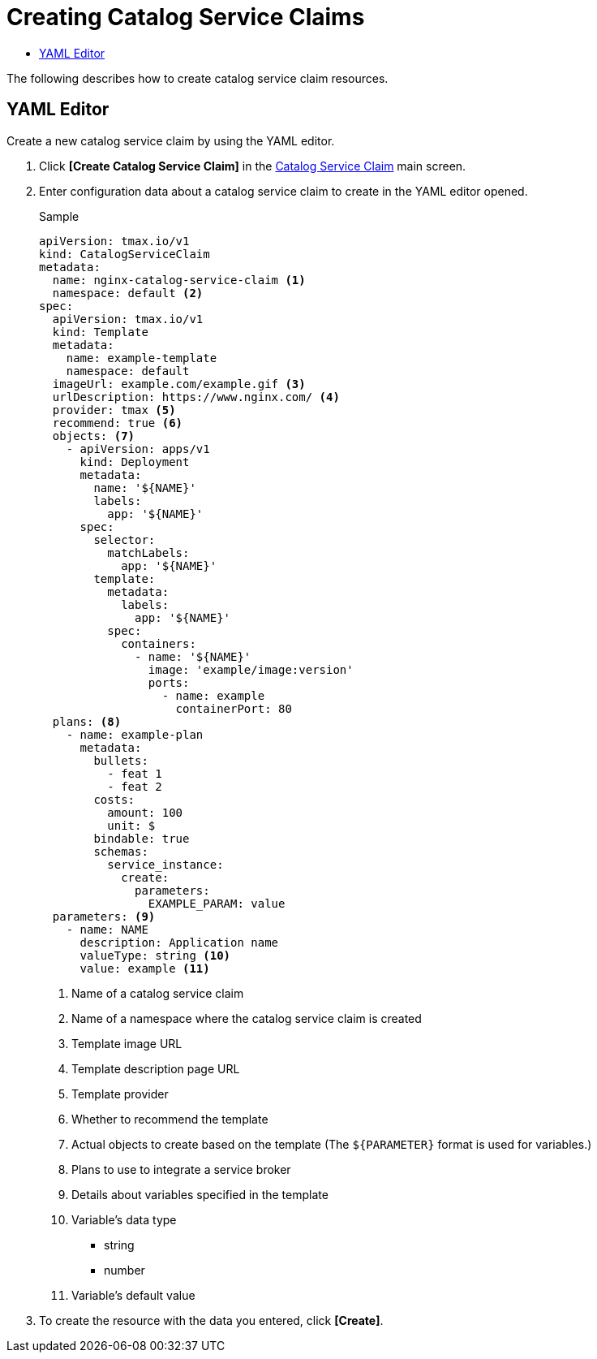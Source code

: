 = Creating Catalog Service Claims
:toc:
:toc-title:

The following describes how to create catalog service claim resources.

== YAML Editor

Create a new catalog service claim by using the YAML editor.

. Click *[Create Catalog Service Claim]* in the <<../console_menu_sub/service-catalog#img-catalog-claim-main,Catalog Service Claim>> main screen.
. Enter configuration data about a catalog service claim to create in the YAML editor opened.
+
.Sample
[source,yaml]
----
apiVersion: tmax.io/v1
kind: CatalogServiceClaim
metadata:
  name: nginx-catalog-service-claim <1>
  namespace: default <2>
spec:
  apiVersion: tmax.io/v1
  kind: Template
  metadata:
    name: example-template
    namespace: default
  imageUrl: example.com/example.gif <3>
  urlDescription: https://www.nginx.com/ <4>
  provider: tmax <5>
  recommend: true <6>
  objects: <7>
    - apiVersion: apps/v1
      kind: Deployment
      metadata:
        name: '${NAME}'
        labels:
          app: '${NAME}'
      spec:
        selector:
          matchLabels:
            app: '${NAME}'
        template:
          metadata:
            labels:
              app: '${NAME}'
          spec:
            containers:
              - name: '${NAME}'
                image: 'example/image:version'
                ports:
                  - name: example
                    containerPort: 80
  plans: <8>
    - name: example-plan
      metadata:
        bullets:
          - feat 1
          - feat 2
        costs:
          amount: 100
          unit: $
        bindable: true
        schemas:
          service_instance:
            create:
              parameters:
                EXAMPLE_PARAM: value
  parameters: <9>
    - name: NAME
      description: Application name
      valueType: string <10>
      value: example <11>
----
+
<1> Name of a catalog service claim
<2> Name of a namespace where the catalog service claim is created
<3> Template image URL
<4> Template description page URL
<5> Template provider
<6> Whether to recommend the template
<7> Actual objects to create based on the template (The ``${PARAMETER}`` format is used for variables.)
<8> Plans to use to integrate a service broker
<9> Details about variables specified in the template
<10> Variable's data type
* string
* number
<11> Variable's default value

. To create the resource with the data you entered, click *[Create]*.